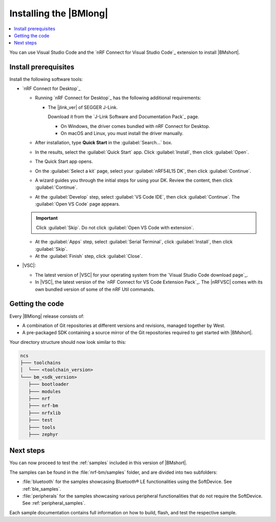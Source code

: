 .. _install_nrf_bm:

Installing the |BMlong|
#######################

.. contents::
   :local:
   :depth: 2

You can use Visual Studio Code and the `nRF Connect for Visual Studio Code`_ extension to install |BMshort|.

Install prerequisites
*********************

Install the following software tools:

* `nRF Connect for Desktop`_

  * Running `nRF Connect for Desktop`_ has the following additional requirements:

    * The |jlink_ver| of SEGGER J-Link.

      Download it from the `J-Link Software and Documentation Pack`_ page.

      * On Windows, the driver comes bundled with nRF Connect for Desktop.
      * On macOS and Linux, you must install the driver manually.

  * After installation, type **Quick Start** in the :guilabel:`Search...` box.
  * In the results, select the :guilabel:`Quick Start` app. Click :guilabel:`Install`, then click :guilabel:`Open`.
  * The Quick Start app opens.
  * On the :guilabel:`Select a kit` page, select your :guilabel:`nRF54L15 DK`, then click :guilabel:`Continue`.
  * A wizard guides you through the initial steps for using your DK. Review the content, then click :guilabel:`Continue`.
  * At the :guilabel:`Develop` step, select :guilabel:`VS Code IDE`, then click :guilabel:`Continue`. The :guilabel:`Open VS Code` page appears.

  .. important::

     Click :guilabel:`Skip`. Do not click :guilabel:`Open VS Code with extension`.

  * At the :guilabel:`Apps` step, select :guilabel:`Serial Terminal`, click :guilabel:`Install`, then click :guilabel:`Skip`.
  * At the :guilabel:`Finish` step, click :guilabel:`Close`.

* |VSC|:

  * The latest version of |VSC| for your operating system from the `Visual Studio Code download page`_.
  * In |VSC|, the latest version of the `nRF Connect for VS Code Extension Pack`_.
    The |nRFVSC| comes with its own bundled version of some of the nRF Util commands.

.. _cloning_the_repositories_nrf_bm:

Getting the code
****************

Every |BMlong| release consists of:

* A combination of Git repositories at different versions and revisions, managed together by West.
* A pre-packaged SDK containing a source mirror of the Git repositories required to get started with |BMshort|.

.. tabs::

   .. group-tab:: Pre-packaged SDK & Toolchain

      Complete the following steps to get the |BMshort| code using the |nRFVSC|.

      1. In the extension's :guilabel:`Welcome View`, click :guilabel:`Manage SDKs`. A popup window will appear.

      #. Click :guilabel:`Install SDK`.

      #. In the next page you will be prompted to **Select SDK type**, click :guilabel:`nRF Connect SDK Bare Metal`.

      #. In the next page you will be prompted to **Select an SDK version (or enter the branch, tag or commit SHA) to install...**, click :guilabel:`v0.8.0` marked on the right by the label :guilabel:`Pre-packaged SDKs & Toolchains`.

      #. In the next page you will be prompted to select a destination for the SDK. The default suggestion is recommended. Then press **Enter**.
         This will proceed by installing |BMshort| and the respective Toolchain it requires.

   .. group-tab:: GitHub

         1. Install the toolchain

            The |BMshort| toolchain includes tools and modules required to build the samples and applications on top of it.

            Use nRF Connect for VS Code to install the toolchain:

            .. note::
               These instructions are tested using |nRFVSC| version 2025.5.92.
               Newer versions of the extension might feature changes to the user interface.
               It is recommended to use the latest version of the extension.

            1. Open the nRF Connect extension in |VSC| by clicking its icon in the :guilabel:`Activity Bar`.
            #. If this is your first time installing the toolchain, click :guilabel:`Install Toolchain` in the extension's :guilabel:`Welcome View`.

               If you have installed a toolchain before, click on :guilabel:`Manage toolchains` in the extension's :guilabel:`Welcome View`.
               Then, select :guilabel:`Install Toolchain` from the quick pick menu that appears.

            #. The list of available stable toolchain versions appears in the |VSC|'s quick pick.
            #. Select the toolchain version to install.
               For this release of |BMshort|, use version |ncs_release| of the toolchain.

            .. note::
               Every |BMshort| release uses the toolchain of the |NCS| version that it is based on.

            The toolchain installation starts in the background, as can be seen in the notification that appears.
            If this is your first installation of the toolchain, wait for it to finish before moving to the next step of this procedure (getting the code).

            When you install the toolchain for the first time, the installed version is automatically selected for your project.

         #. Install the SDK

            Complete the following steps to get the |BMshort| code using the |nRFVSC|.

            1. In the extension's :guilabel:`Welcome View`, click :guilabel:`Manage SDKs`. A popup window will appear.

            #. Click :guilabel:`Install SDK`.

            #. In the next page you will be prompted to **Select SDK type**, click :guilabel:`nRF Connect SDK Bare Metal`.

            #. In the next page you will be prompted to **Select an SDK version (or enter the branch, tag or commit SHA) to install...**, click :guilabel:`v0.8.0` marked on the right by the label :guilabel:`GitHub`.

            #. In the next page you will be prompted to select a destination for the SDK. The default suggestion is recommended. Then press **Enter**.
               This will proceed by installing |BMshort|.

Your directory structure should now look similar to this:

.. code-block:: none

   ncs
   ├─── toolchains
   │  └─── <toolchain_version>
   └─── bm_<sdk_version>
      ├─── bootloader
      ├─── modules
      ├─── nrf
      ├─── nrf-bm
      ├─── nrfxlib
      ├─── test
      ├─── tools
      ├─── zephyr

Next steps
**********

You can now proceed to test the :ref:`samples` included in this version of |BMshort|.

The samples can be found in the :file:`nrf-bm/samples` folder, and are divided into two subfolders:

* :file:`bluetooth` for the samples showcasing Bluetooth® LE functionalities using the SoftDevice.
  See :ref:`ble_samples`.
* :file:`peripherals` for the samples showcasing various peripheral functionalities that do not require the SoftDevice.
  See :ref:`peripheral_samples`.

Each sample documentation contains full information on how to build, flash, and test the respective sample.
